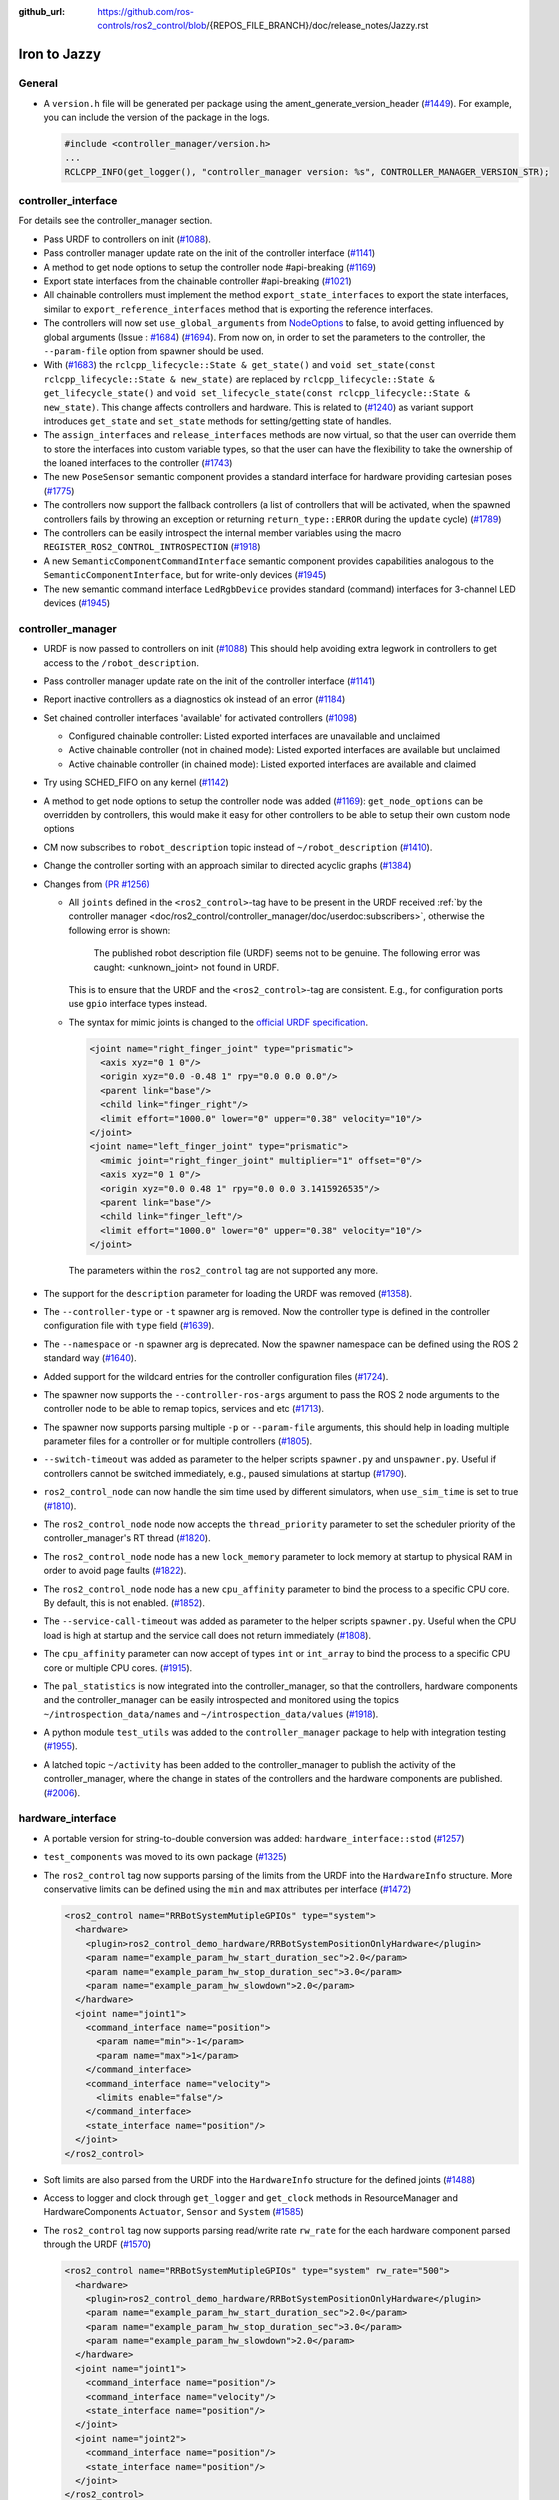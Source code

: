 :github_url: https://github.com/ros-controls/ros2_control/blob/{REPOS_FILE_BRANCH}/doc/release_notes/Jazzy.rst

Iron to Jazzy
^^^^^^^^^^^^^^^^^^^^^^^^^^^^^^^^^^^^^

General
*******
* A ``version.h`` file will be generated per package using the ament_generate_version_header  (`#1449 <https://github.com/ros-controls/ros2_control/pull/1449>`_). For example, you can include the version of the package in the logs.

  .. code-block:: cpp

    #include <controller_manager/version.h>
    ...
    RCLCPP_INFO(get_logger(), "controller_manager version: %s", CONTROLLER_MANAGER_VERSION_STR);

controller_interface
********************
For details see the controller_manager section.

* Pass URDF to controllers on init (`#1088 <https://github.com/ros-controls/ros2_control/pull/1088>`_).
* Pass controller manager update rate on the init of the controller interface  (`#1141 <https://github.com/ros-controls/ros2_control/pull/1141>`_)
* A method to get node options to setup the controller node #api-breaking (`#1169 <https://github.com/ros-controls/ros2_control/pull/1169>`_)
* Export state interfaces from the chainable controller #api-breaking (`#1021 <https://github.com/ros-controls/ros2_control/pull/1021>`_)
* All chainable controllers must implement the method ``export_state_interfaces`` to export the state interfaces, similar to ``export_reference_interfaces`` method that is exporting the reference interfaces.
* The controllers will now set ``use_global_arguments`` from `NodeOptions <https://docs.ros.org/en/rolling/p/rclcpp/generated/classrclcpp_1_1NodeOptions.html#_CPPv4N6rclcpp11NodeOptions20use_global_argumentsEb>`__ to false, to avoid getting influenced by global arguments (Issue : `#1684 <https://github.com/ros-controls/ros2_control/issues/1684>`_) (`#1694 <https://github.com/ros-controls/ros2_control/pull/1694>`_). From now on, in order to set the parameters to the controller, the ``--param-file`` option from spawner should be used.
* With (`#1683 <https://github.com/ros-controls/ros2_control/pull/1683>`_) the ``rclcpp_lifecycle::State & get_state()`` and ``void set_state(const rclcpp_lifecycle::State & new_state)`` are replaced by ``rclcpp_lifecycle::State & get_lifecycle_state()`` and ``void set_lifecycle_state(const rclcpp_lifecycle::State & new_state)``. This change affects controllers and hardware. This is related to (`#1240 <https://github.com/ros-controls/ros2_control/pull/1240>`_) as variant support introduces ``get_state`` and ``set_state`` methods for setting/getting state of handles.
* The ``assign_interfaces`` and ``release_interfaces`` methods are now virtual, so that the user can override them to store the interfaces into custom variable types, so that the user can have the flexibility to take the ownership of the loaned interfaces to the controller (`#1743 <https://github.com/ros-controls/ros2_control/pull/1743>`_)
* The new ``PoseSensor`` semantic component provides a standard interface for hardware providing cartesian poses (`#1775 <https://github.com/ros-controls/ros2_control/pull/1775>`_)
* The controllers now support the fallback controllers (a list of controllers that will be activated, when the spawned controllers fails by throwing an exception or returning ``return_type::ERROR`` during the ``update`` cycle) (`#1789 <https://github.com/ros-controls/ros2_control/pull/1789>`_)
* The controllers can be easily introspect the internal member variables using the macro ``REGISTER_ROS2_CONTROL_INTROSPECTION`` (`#1918 <https://github.com/ros-controls/ros2_control/pull/1918>`_)
* A new ``SemanticComponentCommandInterface`` semantic component provides capabilities analogous to the ``SemanticComponentInterface``, but for write-only devices (`#1945 <https://github.com/ros-controls/ros2_control/pull/1945>`_)
* The new semantic command interface ``LedRgbDevice`` provides standard (command) interfaces for 3-channel LED devices (`#1945 <https://github.com/ros-controls/ros2_control/pull/1945>`_)

controller_manager
******************
* URDF is now passed to controllers on init (`#1088 <https://github.com/ros-controls/ros2_control/pull/1088>`_)
  This should help avoiding extra legwork in controllers to get access to the ``/robot_description``.
* Pass controller manager update rate on the init of the controller interface (`#1141 <https://github.com/ros-controls/ros2_control/pull/1141>`_)
* Report inactive controllers as a diagnostics ok instead of an error (`#1184 <https://github.com/ros-controls/ros2_control/pull/1184>`_)
* Set chained controller interfaces 'available' for activated controllers (`#1098 <https://github.com/ros-controls/ros2_control/pull/1098>`_)

  *  Configured chainable controller: Listed exported interfaces are unavailable and unclaimed
  *  Active chainable controller (not in chained mode): Listed exported interfaces are available but unclaimed
  *  Active chainable controller (in chained mode): Listed exported interfaces are available and claimed
* Try using SCHED_FIFO on any kernel (`#1142 <https://github.com/ros-controls/ros2_control/pull/1142>`_)
* A method to get node options to setup the controller node was added (`#1169 <https://github.com/ros-controls/ros2_control/pull/1169>`_): ``get_node_options`` can be overridden by controllers, this would make it easy for other controllers to be able to setup their own custom node options
* CM now subscribes to ``robot_description`` topic instead of ``~/robot_description`` (`#1410 <https://github.com/ros-controls/ros2_control/pull/1410>`_).
* Change the controller sorting with an approach similar to directed acyclic graphs (`#1384 <https://github.com/ros-controls/ros2_control/pull/1384>`_)
* Changes from `(PR #1256) <https://github.com/ros-controls/ros2_control/pull/1256>`__

  * All ``joints`` defined in the ``<ros2_control>``-tag have to be present in the URDF received :ref:`by the controller manager <doc/ros2_control/controller_manager/doc/userdoc:subscribers>`, otherwise the following error is shown:

      The published robot description file (URDF) seems not to be genuine. The following error was caught: <unknown_joint> not found in URDF.

    This is to ensure that the URDF and the ``<ros2_control>``-tag are consistent. E.g., for configuration ports use ``gpio`` interface types instead.

  * The syntax for mimic joints is changed to the `official URDF specification <https://wiki.ros.org/urdf/XML/joint>`__.

    .. code-block:: xml

      <joint name="right_finger_joint" type="prismatic">
        <axis xyz="0 1 0"/>
        <origin xyz="0.0 -0.48 1" rpy="0.0 0.0 0.0"/>
        <parent link="base"/>
        <child link="finger_right"/>
        <limit effort="1000.0" lower="0" upper="0.38" velocity="10"/>
      </joint>
      <joint name="left_finger_joint" type="prismatic">
        <mimic joint="right_finger_joint" multiplier="1" offset="0"/>
        <axis xyz="0 1 0"/>
        <origin xyz="0.0 0.48 1" rpy="0.0 0.0 3.1415926535"/>
        <parent link="base"/>
        <child link="finger_left"/>
        <limit effort="1000.0" lower="0" upper="0.38" velocity="10"/>
      </joint>

   The parameters within the ``ros2_control`` tag are not supported any more.
* The support for the ``description`` parameter for loading the URDF was removed (`#1358 <https://github.com/ros-controls/ros2_control/pull/1358>`_).
* The ``--controller-type`` or ``-t`` spawner arg is removed. Now the controller type is defined in the controller configuration file with ``type`` field (`#1639 <https://github.com/ros-controls/ros2_control/pull/1639>`_).
* The ``--namespace`` or ``-n`` spawner arg is deprecated. Now the spawner namespace can be defined using the ROS 2 standard way (`#1640 <https://github.com/ros-controls/ros2_control/pull/1640>`_).
* Added support for the wildcard entries for the controller configuration files (`#1724 <https://github.com/ros-controls/ros2_control/pull/1724>`_).
* The spawner now supports the ``--controller-ros-args`` argument to pass the ROS 2 node arguments to the controller node to be able to remap topics, services and etc (`#1713 <https://github.com/ros-controls/ros2_control/pull/1713>`_).
* The spawner now supports parsing multiple ``-p`` or ``--param-file`` arguments, this should help in loading multiple parameter files for a controller or for multiple controllers (`#1805 <https://github.com/ros-controls/ros2_control/pull/1805>`_).
* ``--switch-timeout`` was added as parameter to the helper scripts ``spawner.py`` and ``unspawner.py``. Useful if controllers cannot be switched immediately, e.g., paused simulations at startup (`#1790 <https://github.com/ros-controls/ros2_control/pull/1790>`_).
* ``ros2_control_node`` can now handle the sim time used by different simulators, when ``use_sim_time`` is set to true (`#1810 <https://github.com/ros-controls/ros2_control/pull/1810>`_).
* The ``ros2_control_node`` node now accepts the ``thread_priority`` parameter to set the scheduler priority of the controller_manager's RT thread (`#1820 <https://github.com/ros-controls/ros2_control/pull/1820>`_).
* The ``ros2_control_node`` node has a new ``lock_memory`` parameter to lock memory at startup to physical RAM in order to avoid page faults (`#1822 <https://github.com/ros-controls/ros2_control/pull/1822>`_).
* The ``ros2_control_node`` node has a new ``cpu_affinity`` parameter to bind the process to a specific CPU core. By default, this is not enabled. (`#1852 <https://github.com/ros-controls/ros2_control/pull/1852>`_).
* The ``--service-call-timeout`` was added as parameter to the helper scripts ``spawner.py``. Useful when the CPU load is high at startup and the service call does not return immediately (`#1808 <https://github.com/ros-controls/ros2_control/pull/1808>`_).
* The ``cpu_affinity`` parameter can now accept of types ``int`` or ``int_array`` to bind the process to a specific CPU core or multiple CPU cores. (`#1915 <https://github.com/ros-controls/ros2_control/pull/1915>`_).
* The ``pal_statistics`` is now integrated into the controller_manager, so that the controllers, hardware components and the controller_manager can be easily introspected and monitored using the topics ``~/introspection_data/names`` and ``~/introspection_data/values`` (`#1918 <https://github.com/ros-controls/ros2_control/pull/1918>`_).
* A python module ``test_utils`` was added to the ``controller_manager`` package to help with integration testing (`#1955 <https://github.com/ros-controls/ros2_control/pull/1955>`_).
* A latched topic ``~/activity`` has been added to the controller_manager to publish the activity of the controller_manager, where the change in states of the controllers and the hardware components are published. (`#2006 <https://github.com/ros-controls/ros2_control/pull/2006>`_).

hardware_interface
******************
* A portable version for string-to-double conversion was added: ``hardware_interface::stod`` (`#1257 <https://github.com/ros-controls/ros2_control/pull/1257>`_)
* ``test_components`` was moved to its own package (`#1325 <https://github.com/ros-controls/ros2_control/pull/1325>`_)
* The ``ros2_control`` tag now supports parsing of the limits from the URDF into the ``HardwareInfo`` structure. More conservative limits can be defined using the ``min`` and ``max`` attributes per interface (`#1472 <https://github.com/ros-controls/ros2_control/pull/1472>`_)

  .. code:: xml

    <ros2_control name="RRBotSystemMutipleGPIOs" type="system">
      <hardware>
        <plugin>ros2_control_demo_hardware/RRBotSystemPositionOnlyHardware</plugin>
        <param name="example_param_hw_start_duration_sec">2.0</param>
        <param name="example_param_hw_stop_duration_sec">3.0</param>
        <param name="example_param_hw_slowdown">2.0</param>
      </hardware>
      <joint name="joint1">
        <command_interface name="position">
          <param name="min">-1</param>
          <param name="max">1</param>
        </command_interface>
        <command_interface name="velocity">
          <limits enable="false"/>
        </command_interface>
        <state_interface name="position"/>
      </joint>
    </ros2_control>

* Soft limits are also parsed from the URDF into the ``HardwareInfo`` structure for the defined joints (`#1488 <https://github.com/ros-controls/ros2_control/pull/1488>`_)
* Access to logger and clock through ``get_logger`` and ``get_clock`` methods in ResourceManager and HardwareComponents ``Actuator``, ``Sensor`` and ``System`` (`#1585 <https://github.com/ros-controls/ros2_control/pull/1585>`_)
* The ``ros2_control`` tag now supports parsing read/write rate ``rw_rate`` for the each hardware component parsed through the URDF (`#1570 <https://github.com/ros-controls/ros2_control/pull/1570>`_)

  .. code:: xml

    <ros2_control name="RRBotSystemMutipleGPIOs" type="system" rw_rate="500">
      <hardware>
        <plugin>ros2_control_demo_hardware/RRBotSystemPositionOnlyHardware</plugin>
        <param name="example_param_hw_start_duration_sec">2.0</param>
        <param name="example_param_hw_stop_duration_sec">3.0</param>
        <param name="example_param_hw_slowdown">2.0</param>
      </hardware>
      <joint name="joint1">
        <command_interface name="position"/>
        <command_interface name="velocity"/>
        <state_interface name="position"/>
      </joint>
      <joint name="joint2">
        <command_interface name="position"/>
        <state_interface name="position"/>
      </joint>
    </ros2_control>
    <ros2_control name="MultimodalGripper" type="actuator" rw_rate="200">
      <hardware>
        <plugin>ros2_control_demo_hardware/MultimodalGripper</plugin>
      </hardware>
      <joint name="parallel_fingers">
        <command_interface name="position">
          <param name="min">0</param>
          <param name="max">100</param>
        </command_interface>
        <state_interface name="position"/>
      </joint>
      <gpio name="suction">
        <command_interface name="suction"/>
        <state_interface name="suction"/>
      </gpio>
    </ros2_control>

* Added ``get_hardware_info`` method to the hardware components interface to access the ``HardwareInfo`` instead of accessing the variable ``info_`` directly (`#1643 <https://github.com/ros-controls/ros2_control/pull/1643>`_)
* With (`#1683 <https://github.com/ros-controls/ros2_control/pull/1683>`_) the ``rclcpp_lifecycle::State & get_state()`` and ``void set_state(const rclcpp_lifecycle::State & new_state)`` are replaced by ``rclcpp_lifecycle::State & get_lifecycle_state()`` and ``void set_lifecycle_state(const rclcpp_lifecycle::State & new_state)``. This change affects controllers and hardware. This is related to (`#1240 <https://github.com/ros-controls/ros2_control/pull/1240>`_) as variant support introduces ``get_state`` and ``set_state`` methods for setting/getting state of handles.
* With (`#1421 <https://github.com/ros-controls/ros2_control/pull/1421>`_) a key-value storage is added to InterfaceInfo. This allows to define extra params with per Command-/StateInterface in the ``.ros2_control.xacro`` file.
* With (`#1763 <https://github.com/ros-controls/ros2_control/pull/1763>`_) parsing for SDF published to ``robot_description`` topic is now also supported.
* With (`#1567 <https://github.com/ros-controls/ros2_control/pull/1567>`_) all the Hardware components now have a fully functional asynchronous functionality, by simply adding ``is_async`` tag to the ros2_control tag in the URDF. This will allow the hardware components to run in a separate thread, and the controller manager will be able to run the controllers in parallel with the hardware components.
* The hardware components can be easily introspect the internal member variables using the macro ``REGISTER_ROS2_CONTROL_INTROSPECTION`` (`#1918 <https://github.com/ros-controls/ros2_control/pull/1918>`_)
* Added new ``get_optional`` method that returns ``std::optional`` of the templated type, and this can be used to check if the value is available or not (`#1976 <https://github.com/ros-controls/ros2_control/pull/1976>`_ and `#2061 <https://github.com/ros-controls/ros2_control/pull/2061>`_)

joint_limits
************
* Add header to import limits from standard URDF definition (`#1298 <https://github.com/ros-controls/ros2_control/pull/1298>`_)

Adaption of Command-/StateInterfaces
***************************************
Changes from `(PR #1688) <https://github.com/ros-controls/ros2_control/pull/1688>`_ for an overview of related changes and discussion refer to `(PR #1240) <https://github.com/ros-controls/ros2_control/pull/1240>`_.

* ``Command-/StateInterfaces`` are now created and exported automatically by the framework via the ``on_export_command_interfaces()`` or ``on_export_state_interfaces()`` methods based on the interfaces defined in the ``ros2_control`` XML-tag, which gets parsed and the ``InterfaceDescription`` is created accordingly (check the `hardware_info.hpp <https://github.com/ros-controls/ros2_control/tree/{REPOS_FILE_BRANCH}/hardware_interface/include/hardware_interface/hardware_info.hpp>`__).
* The memory for storing the value of a ``Command-/StateInterfaces`` is no longer allocated in the hardware but instead in the ``Command-/StateInterfaces`` itself.
* To access the automatically created ``Command-/StateInterfaces`` we provide the ``std::unordered_map<std::string, InterfaceDescription>``, where the string is the fully qualified name of the interface and the ``InterfaceDescription`` is the configuration of the interface. The ``std::unordered_map<>`` are divided into ``type_state_interfaces_`` and ``type_command_interfaces_`` where type can be: ``joint``, ``sensor``, ``gpio`` and ``unlisted``. E.g. the ``CommandInterfaces`` for all joints can be found in the  ``joint_command_interfaces_`` map. The ``unlisted`` includes all interfaces not listed in the ``ros2_control`` XML-tag but were created by overriding the ``export_unlisted_command_interfaces()`` or ``export_unlisted_state_interfaces()`` function by creating some custom ``Command-/StateInterfaces``.


ros2controlcli
**************
* Spawner colours were added to ``list_controllers`` depending upon active or inactive (`#1409 <https://github.com/ros-controls/ros2_control/pull/1409>`_)
* The ``set_hardware_component_state`` verb was added (`#1248 <https://github.com/ros-controls/ros2_control/pull/1248>`_). Use the following command to set the state of a hardware component

  .. code-block:: bash

    ros2 control set_hardware_component_state <hardware_component_name> <state>

* The ``load_controller`` now supports parsing of the params file (`#1703 <https://github.com/ros-controls/ros2_control/pull/1703>`_).

  .. code-block:: bash

    ros2 control load_controller <controller_name> <realtive_or_absolute_file_path>

* All the ros2controlcli verbs now support the namespacing through the ROS 2 standard way (`#1703 <https://github.com/ros-controls/ros2_control/pull/1703>`_).

  .. code-block:: bash

    ros2 control <verb> <arguments> --ros-args -r __ns:=<namespace>
